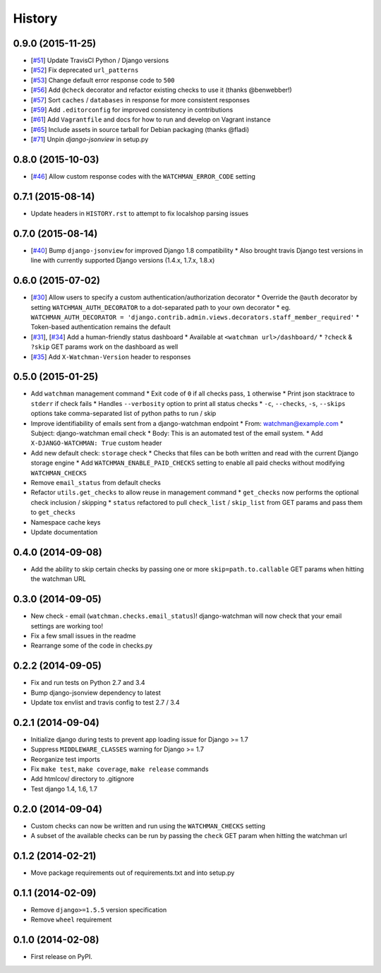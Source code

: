 .. :changelog:

=======
History
=======

0.9.0 (2015-11-25)
------------------

* [`#51 <https://github.com/mwarkentin/django-watchman/pull/51>`_] Update TravisCI Python / Django versions
* [`#52 <https://github.com/mwarkentin/django-watchman/pull/52>`_] Fix deprecated ``url_patterns``
* [`#53 <https://github.com/mwarkentin/django-watchman/pull/54>`_] Change default error response code to ``500``
* [`#56 <https://github.com/mwarkentin/django-watchman/pull/56>`_] Add ``@check`` decorator and refactor existing checks to use it (thanks @benwebber!)
* [`#57 <https://github.com/mwarkentin/django-watchman/pull/57>`_] Sort ``caches`` / ``databases`` in response for more consistent responses
* [`#59 <https://github.com/mwarkentin/django-watchman/pull/59>`_] Add ``.editorconfig`` for improved consistency in contributions
* [`#61 <https://github.com/mwarkentin/django-watchman/pull/61>`_] Add ``Vagrantfile`` and docs for how to run and develop on Vagrant instance
* [`#65 <https://github.com/mwarkentin/django-watchman/pull/65>`_] Include assets in source tarball for Debian packaging (thanks @fladi)
* [`#71 <https://github.com/mwarkentin/django-watchman/pull/71>`_] Unpin `django-jsonview` in setup.py

0.8.0 (2015-10-03)
------------------

* [`#46 <https://github.com/mwarkentin/django-watchman/pull/46>`_] Allow custom response codes with the ``WATCHMAN_ERROR_CODE`` setting

0.7.1 (2015-08-14)
------------------

* Update headers in ``HISTORY.rst`` to attempt to fix localshop parsing issues

0.7.0 (2015-08-14)
------------------

* [`#40 <https://github.com/mwarkentin/django-watchman/pull/40>`_] Bump ``django-jsonview`` for improved Django 1.8 compatibility
  * Also brought travis Django test versions in line with currently supported Django versions (1.4.x, 1.7.x, 1.8.x)

0.6.0 (2015-07-02)
------------------

* [`#30 <https://github.com/mwarkentin/django-watchman/pull/30>`_] Allow users to specify a custom authentication/authorization decorator
  * Override the ``@auth`` decorator by setting ``WATCHMAN_AUTH_DECORATOR`` to a dot-separated path to your own decorator
  * eg. ``WATCHMAN_AUTH_DECORATOR = 'django.contrib.admin.views.decorators.staff_member_required'``
  * Token-based authentication remains the default
* [`#31 <https://github.com/mwarkentin/django-watchman/pull/31>`_], [`#34 <https://github.com/mwarkentin/django-watchman/pull/34>`_] Add a human-friendly status dashboard
  * Available at ``<watchman url>/dashboard/``
  * ``?check`` & ``?skip`` GET params work on the dashboard as well
* [`#35 <https://github.com/mwarkentin/django-watchman/pull/35>`_] Add ``X-Watchman-Version`` header to responses

0.5.0 (2015-01-25)
------------------

* Add ``watchman`` management command
  * Exit code of ``0`` if all checks pass, ``1`` otherwise
  * Print json stacktrace to ``stderr`` if check fails
  * Handles ``--verbosity`` option to print all status checks
  * ``-c``, ``--checks``, ``-s``, ``--skips`` options take comma-separated list of python paths to run / skip
* Improve identifiability of emails sent from a django-watchman endpoint
  * From: watchman@example.com
  * Subject: django-watchman email check
  * Body: This is an automated test of the email system.
  * Add ``X-DJANGO-WATCHMAN: True`` custom header
* Add new default check: ``storage`` check
  * Checks that files can be both written and read with the current Django storage engine
  * Add ``WATCHMAN_ENABLE_PAID_CHECKS`` setting to enable all paid checks without modifying ``WATCHMAN_CHECKS``
* Remove ``email_status`` from default checks
* Refactor ``utils.get_checks`` to allow reuse in management command
  * ``get_checks`` now performs the optional check inclusion / skipping
  * ``status`` refactored to pull ``check_list`` / ``skip_list`` from GET params and pass them to ``get_checks``
* Namespace cache keys
* Update documentation

0.4.0 (2014-09-08)
------------------

* Add the ability to skip certain checks by passing one or more
  ``skip=path.to.callable`` GET params when hitting the watchman URL

0.3.0 (2014-09-05)
------------------

* New check - email (``watchman.checks.email_status``)! django-watchman will now
  check that your email settings are working too!
* Fix a few small issues in the readme
* Rearrange some of the code in checks.py

0.2.2 (2014-09-05)
------------------

* Fix and run tests on Python 2.7 and 3.4
* Bump django-jsonview dependency to latest
* Update tox envlist and travis config to test 2.7 / 3.4

0.2.1 (2014-09-04)
------------------

* Initialize django during tests to prevent app loading issue for Django >= 1.7
* Suppress ``MIDDLEWARE_CLASSES`` warning for Django >= 1.7
* Reorganize test imports
* Fix ``make test``, ``make coverage``, ``make release`` commands
* Add htmlcov/ directory to .gitignore
* Test django 1.4, 1.6, 1.7

0.2.0 (2014-09-04)
------------------

* Custom checks can now be written and run using the ``WATCHMAN_CHECKS`` setting
* A subset of the available checks can be run by passing the ``check`` GET param
  when hitting the watchman url

0.1.2 (2014-02-21)
------------------

* Move package requirements out of requirements.txt and into setup.py

0.1.1 (2014-02-09)
------------------

* Remove ``django>=1.5.5`` version specification
* Remove ``wheel`` requirement


0.1.0 (2014-02-08)
------------------

* First release on PyPI.
